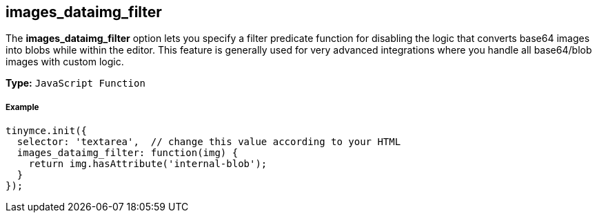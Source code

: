 [[images_dataimg_filter]]
== images_dataimg_filter

The *images_dataimg_filter* option lets you specify a filter predicate function for disabling the logic that converts base64 images into blobs while within the editor. This feature is generally used for very advanced integrations where you handle all base64/blob images with custom logic.

*Type:* `JavaScript Function`

[[example]]
===== Example

[source,js]
----
tinymce.init({
  selector: 'textarea',  // change this value according to your HTML
  images_dataimg_filter: function(img) {
    return img.hasAttribute('internal-blob');
  }
});
----
